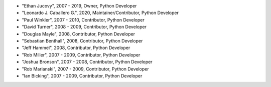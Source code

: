 - "Ethan Jucovy", 2007 - 2019, Owner, Python Developer
- "Leonardo J. Caballero G.", 2020, Maintainer/Contributor, Python Developer
- "Paul Winkler", 2007 - 2010, Contributor, Python Developer
- "David Turner", 2008 - 2009, Contributor, Python Developer
- "Douglas Mayle", 2008, Contributor, Python Developer
- "Sebastian Benthall", 2008, Contributor, Python Developer
- "Jeff Hammel", 2008, Contributor, Python Developer
- "Rob Miller", 2007 - 2009, Contributor, Python Developer
- "Joshua Bronson", 2007 - 2008, Contributor, Python Developer
- "Rob Marianski", 2007 - 2009, Contributor, Python Developer
- "Ian Bicking", 2007 - 2009, Contributor, Python Developer
